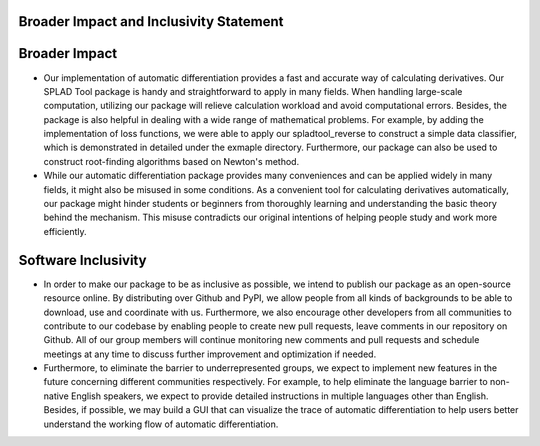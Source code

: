 Broader Impact and Inclusivity Statement
======================

Broader Impact
==============
- Our implementation of automatic differentiation provides a fast and accurate way of calculating derivatives. Our SPLAD Tool package is handy and straightforward to apply in many fields. When handling large-scale computation, utilizing our package will relieve calculation workload and avoid computational errors. Besides, the package is also helpful in dealing with a wide range of mathematical problems. For example, by adding the implementation of loss functions, we were able to apply our spladtool_reverse to construct a simple data classifier, which is demonstrated in detailed under the exmaple directory. Furthermore, our package can also be used to construct root-finding algorithms based on Newton's method.

- While our automatic differentiation package provides many conveniences and can be applied widely in many fields, it might also be misused in some conditions. As a convenient tool for calculating derivatives automatically, our package might hinder students or beginners from thoroughly learning and understanding the basic theory behind the mechanism. This misuse contradicts our original intentions of helping people study and work more efficiently.

Software Inclusivity
====================
- In order to make our package to be as inclusive as possible, we intend to publish our package as an open-source resource online. By distributing over Github and PyPI, we allow people from all kinds of backgrounds to be able to download, use and coordinate with us. Furthermore, we also encourage other developers from all communities to contribute to our codebase by enabling people to create new pull requests, leave comments in our repository on Github. All of our group members will continue monitoring new comments and pull requests and schedule meetings at any time to discuss further improvement and optimization if needed.

- Furthermore, to eliminate the barrier to underrepresented groups, we expect to implement new features in the future concerning different communities respectively. For example, to help eliminate the language barrier to non-native English speakers, we expect to provide detailed instructions in multiple languages other than English. Besides, if possible, we may build a GUI that can visualize the trace of automatic differentiation to help users better understand the working flow of automatic differentiation.
